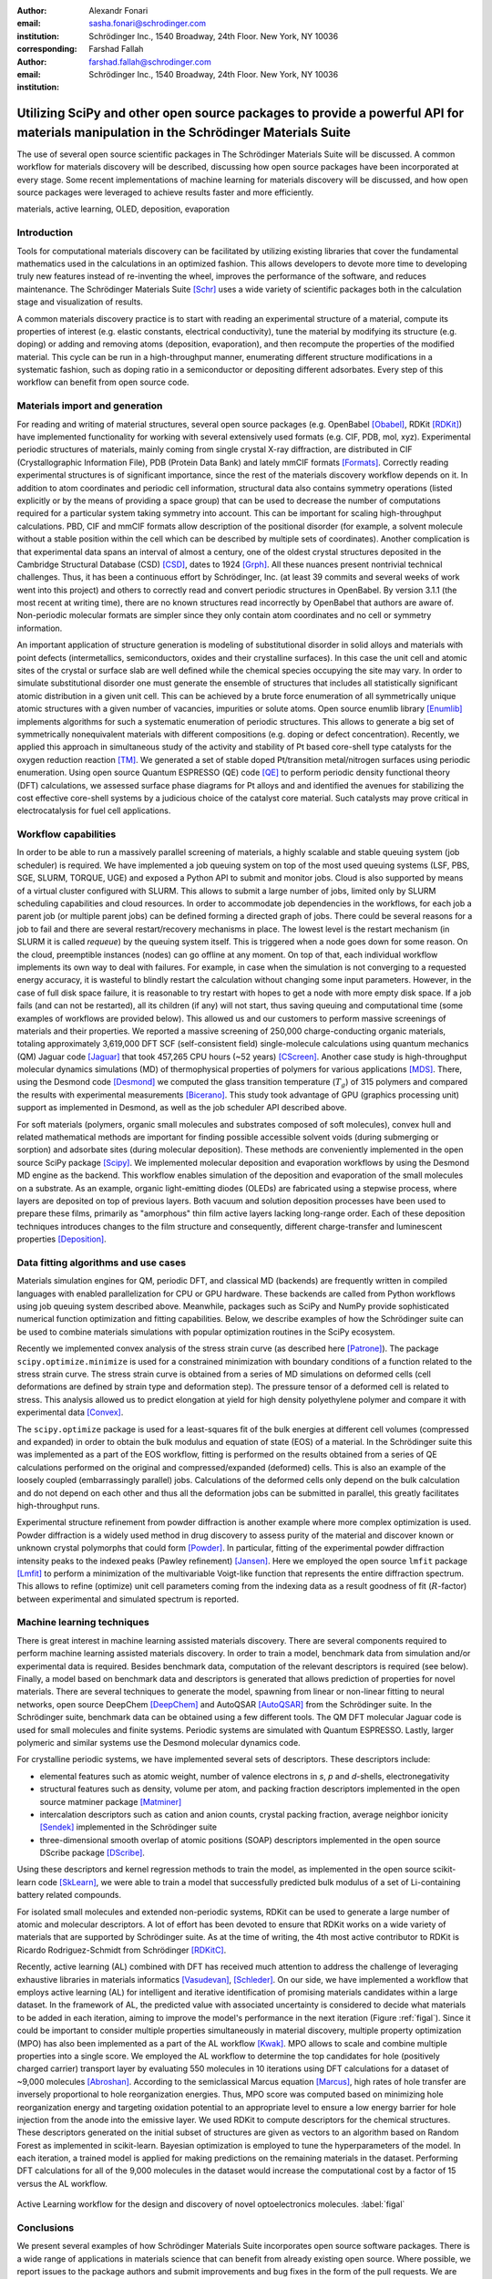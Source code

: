:author: Alexandr Fonari
:email: sasha.fonari@schrodinger.com
:institution: Schrödinger Inc., 1540 Broadway, 24th Floor. New York, NY 10036
:corresponding:

:author: Farshad Fallah
:email: farshad.fallah@schrodinger.com
:institution: Schrödinger Inc., 1540 Broadway, 24th Floor. New York, NY 10036


--------------------------------------------------------------------------------------------------------------------------------------
Utilizing SciPy and other open source packages to provide a powerful API for materials manipulation in the Schrödinger Materials Suite
--------------------------------------------------------------------------------------------------------------------------------------

.. class:: abstract

The use of several open source scientific packages in The Schrödinger Materials Suite will be discussed.
A common workflow for materials discovery will be described, discussing how open source packages have been incorporated at every stage.
Some recent implementations of machine learning for materials discovery will be discussed, and how open source packages were leveraged to achieve results faster and more efficiently.



.. class:: keywords

   materials, active learning, OLED, deposition, evaporation

Introduction
------------

Tools for computational materials discovery can be facilitated by utilizing existing libraries that cover the fundamental mathematics used in the calculations in an optimized fashion.
This allows developers to devote more time to developing truly new features instead of re-inventing the wheel, improves the performance of the software, and reduces maintenance.
The Schrödinger Materials Suite [Schr]_ uses a wide variety of scientific packages both in the calculation stage and visualization of results.

A common materials discovery practice is to start with reading an experimental structure of a material, compute its properties of interest (e.g. elastic constants, electrical conductivity), tune the material by modifying its structure (e.g. doping) or adding and removing atoms (deposition, evaporation), and then recompute the properties of the modified material.
This cycle can be run in a high-throughput manner, enumerating different structure modifications in a systematic fashion, such as doping ratio in a semiconductor or depositing different adsorbates.
Every step of this workflow can benefit from open source code.


Materials import and generation
-------------------------------

For reading and writing of material structures, several open source packages (e.g. OpenBabel [Obabel]_, RDKit [RDKit]_) have implemented functionality for working with several extensively used formats (e.g. CIF, PDB, mol, xyz).
Experimental periodic structures of materials, mainly coming from single crystal X-ray diffraction, are distributed in CIF (Crystallographic Information File), PDB (Protein Data Bank) and lately mmCIF formats [Formats]_.
Correctly reading experimental structures is of significant importance, since the rest of the materials discovery workflow depends on it.
In addition to atom coordinates and periodic cell information, structural data also contains symmetry operations (listed explicitly or by the means of providing a space group) that can be used to decrease the number of computations required for a particular system taking symmetry into account.
This can be important for scaling high-throughput calculations.
PBD, CIF and mmCIF formats allow description of the positional disorder (for example, a solvent molecule without a stable position within the cell which can be described by multiple sets of coordinates).
Another complication is that experimental data spans an interval of almost a century, one of the oldest crystal structures deposited in the Cambridge Structural Database (CSD) [CSD]_, dates to 1924 [Grph]_.
All these nuances present nontrivial technical challenges.
Thus, it has been a continuous effort by Schrödinger, Inc. (at least 39 commits and several weeks of work went into this project) and others to correctly read and convert periodic structures in OpenBabel.
By version 3.1.1 (the most recent at writing time), there are no known structures read incorrectly by OpenBabel that authors are aware of.
Non-periodic molecular formats are simpler since they only contain atom coordinates and no cell or symmetry information.

An important application of structure generation is modeling of substitutional disorder in solid alloys and materials with point defects (intermetallics, semiconductors, oxides and their crystalline surfaces).
In this case the unit cell and atomic sites of the crystal or surface slab are well defined while the chemical species occupying the site may vary.
In order to simulate substitutional disorder one must generate the ensemble of structures that includes all statistically significant atomic distribution in a given unit cell.
This can be achieved by a brute force enumeration of all symmetrically unique atomic structures with a given number of vacancies, impurities or solute atoms.
Open source enumlib library [Enumlib]_ implements algorithms for such a systematic enumeration of periodic structures.
This allows to generate a big set of symmetrically nonequivalent materials with different compositions (e.g. doping or defect concentration).
Recently, we applied this approach in simultaneous study of the activity and stability of Pt based core-shell type catalysts for the oxygen reduction reaction [TM]_.
We generated a set of stable doped Pt/transition metal/nitrogen surfaces using periodic enumeration.
Using open source Quantum ESPRESSO (QE) code [QE]_ to perform periodic density functional theory (DFT) calculations, we assessed surface phase diagrams for Pt alloys and and identified the avenues for stabilizing the cost effective core-shell systems by a judicious choice of the catalyst core material.
Such catalysts may prove critical in electrocatalysis for fuel cell applications.

Workflow capabilities
---------------------

In order to be able to run a massively parallel screening of materials, a highly scalable and stable queuing system (job scheduler) is required.
We have implemented a job queuing system on top of the most used queuing systems (LSF, PBS, SGE, SLURM, TORQUE, UGE) and exposed a Python API to submit and monitor jobs.
Cloud is also supported by means of a virtual cluster configured with SLURM.
This allows to submit a large number of jobs, limited only by SLURM scheduling capabilities and cloud resources.
In order to accommodate job dependencies in the workflows, for each job a parent job (or multiple parent jobs) can be defined forming a directed graph of jobs.
There could be several reasons for a job to fail and there are several restart/recovery mechanisms in place.
The lowest level is the restart mechanism (in SLURM it is called *requeue*) by the queuing system itself.
This is triggered when a node goes down for some reason.
On the cloud, preemptible instances (nodes) can go offline at any moment.
On top of that, each individual workflow implements its own way to deal with failures.
For example, in case when the simulation is not converging to a requested energy accuracy, it is wasteful to blindly restart the calculation without changing some input parameters.
However, in the case of full disk space failure, it is reasonable to try restart with hopes to get a node with more empty disk space.
If a job fails (and can not be restarted), all its children (if any) will not start, thus saving queuing and computational time (some examples of workflows are provided below).
This allowed us and our customers to perform massive screenings of materials and their properties.
We reported a massive screening of 250,000 charge-conducting organic materials, totaling approximately 3,619,000 DFT SCF (self-consistent field) single-molecule calculations using quantum mechanics (QM) Jaguar code [Jaguar]_ that took 457,265 CPU hours (~52 years) [CScreen]_.
Another case study is high-throughput molecular dynamics simulations (MD) of thermophysical properties of polymers for various applications [MDS]_.
There, using the Desmond code [Desmond]_ we computed the glass transition temperature (:math:`T_g`) of 315 polymers and compared the results with experimental measurements [Bicerano]_.
This study took advantage of GPU (graphics processing unit) support as implemented in Desmond, as well as the job scheduler API described above.

For soft materials (polymers, organic small molecules and substrates composed of soft molecules), convex hull and related mathematical methods are important for finding possible accessible solvent voids (during submerging or sorption) and adsorbate sites (during molecular deposition).
These methods are conveniently implemented in the open source SciPy package [Scipy]_.
We implemented molecular deposition and evaporation workflows by using the Desmond MD engine as the backend.
This workflow enables simulation of the deposition and evaporation of the small molecules on a substrate.
As an example, organic light-emitting diodes (OLEDs) are fabricated using a stepwise process, where layers are deposited on top of previous layers.
Both vacuum and solution deposition processes have been used to prepare these films, primarily as "amorphous" thin film active layers lacking long-range order.
Each of these deposition techniques introduces changes to the film structure and consequently, different charge-transfer and luminescent properties [Deposition]_.

Data fitting algorithms and use cases
-------------------------------------

Materials simulation engines for QM, periodic DFT, and classical MD (backends) are frequently written in compiled languages with enabled parallelization for CPU or GPU hardware.
These backends are called from Python workflows using job queuing system described above.
Meanwhile, packages such as SciPy and NumPy provide sophisticated numerical function optimization and fitting capabilities.
Below, we describe examples of how the Schrödinger suite can be used to combine materials simulations with popular optimization routines in the SciPy ecosystem.

Recently we implemented convex analysis of the stress strain curve (as described here [Patrone]_).
The package ``scipy.optimize.minimize`` is used for a constrained minimization with boundary conditions of a function related to the stress strain curve.
The stress strain curve is obtained from a series of MD simulations on deformed cells (cell deformations are defined by strain type and deformation step).
The pressure tensor of a deformed cell is related to stress.
This analysis allowed us to predict elongation at yield for high density polyethylene polymer and compare it with experimental data [Convex]_.

The ``scipy.optimize`` package is used for a least-squares fit of the bulk energies at different cell volumes (compressed and expanded) in order to obtain the bulk modulus and equation of state (EOS) of a material.
In the Schrödinger suite this was implemented as a part of the EOS workflow, fitting is performed on the results obtained from a series of QE calculations performed on the original and compressed/expanded (deformed) cells.
This is also an example of the loosely coupled (embarrassingly parallel) jobs.
Calculations of the deformed cells only depend on the bulk calculation and do not depend on each other and thus all the deformation jobs can be submitted in parallel, this greatly facilitates high-throughput runs.

Experimental structure refinement from powder diffraction is another example where more complex optimization is used.
Powder diffraction is a widely used method in drug discovery to assess purity of the material and discover known or unknown crystal polymorphs that could form [Powder]_.
In particular, fitting of the experimental powder diffraction intensity peaks to the indexed peaks (Pawley refinement) [Jansen]_.
Here we employed the open source ``lmfit`` package [Lmfit]_ to perform a minimization of the multivariable Voigt-like function that represents the entire diffraction spectrum.
This allows to refine (optimize) unit cell parameters coming from the indexing data as a result goodness of fit (:math:`R`-factor) between experimental and simulated spectrum is reported.

Machine learning techniques
---------------------------

There is great interest in machine learning assisted materials discovery.
There are several components required to perform machine learning assisted materials discovery.
In order to train a model, benchmark data from simulation and/or experimental data is required.
Besides benchmark data, computation of the relevant descriptors is required (see below).
Finally, a model based on benchmark data and descriptors is generated that allows prediction of properties for novel materials.
There are several techniques to generate the model, spawning from linear or non-linear fitting to neural networks, open source DeepChem [DeepChem]_ and AutoQSAR [AutoQSAR]_ from the Schrödinger suite.
In the Schrödinger suite, benchmark data can be obtained using a few different tools.
The QM DFT molecular Jaguar code is used for small molecules and finite systems.
Periodic systems are simulated with Quantum ESPRESSO.
Lastly, larger polymeric and similar systems use the Desmond molecular dynamics code.

For crystalline periodic systems, we have implemented several sets of descriptors.
These descriptors include:

- elemental features such as atomic weight, number of valence electrons in *s*, *p* and *d*-shells, electronegativity
- structural features such as density, volume per atom, and packing fraction descriptors implemented in the open source matminer package [Matminer]_
- intercalation descriptors such as cation and anion counts, crystal packing fraction, average neighbor ionicity [Sendek]_ implemented in the Schrödinger suite
- three-dimensional smooth overlap of atomic positions (SOAP) descriptors implemented in the open source DScribe package [DScribe]_.

Using these descriptors and kernel regression methods to train the model, as implemented in the open source scikit-learn code [SkLearn]_, we were able to train a model that successfully predicted bulk modulus of a set of Li-containing battery related compounds.

For isolated small molecules and extended non-periodic systems, RDKit can be used to generate a large number of atomic and molecular descriptors.
A lot of effort has been devoted to ensure that RDKit works on a wide variety of materials that are supported by Schrödinger suite.
As at the time of writing, the 4th most active contributor to RDKit is Ricardo Rodriguez-Schmidt from Schrödinger [RDKitC]_.

Recently, active learning (AL) combined with DFT has received much attention to address the challenge of leveraging exhaustive libraries in materials informatics [Vasudevan]_, [Schleder]_.
On our side, we have implemented a workflow that employs active learning (AL) for intelligent and iterative identification of promising materials candidates within a large dataset.
In the framework of AL, the predicted value with associated uncertainty is considered to decide what materials to be added in each iteration, aiming to improve the model's performance in the next iteration (Figure :ref:`figal`).
Since it could be important to consider multiple properties simultaneously in material discovery, multiple property optimization (MPO) has also been implemented as a part of the AL workflow [Kwak]_.
MPO allows to scale and combine multiple properties into a single score.
We employed the AL workflow to determine the top candidates for hole (positively charged carrier) transport layer by evaluating 550 molecules in 10 iterations using DFT calculations for a dataset of ~9,000 molecules [Abroshan]_.
According to the semiclassical Marcus equation [Marcus]_, high rates of hole transfer are inversely proportional to hole reorganization energies.
Thus, MPO score was computed based on minimizing hole reorganization energy and targeting oxidation potential to an appropriate level to ensure a low energy barrier for hole injection from the anode into the emissive layer.
We used RDKit to compute descriptors for the chemical structures.
These descriptors generated on the initial subset of structures are given as vectors to an algorithm based on Random Forest as implemented in scikit-learn.
Bayesian optimization is employed to tune the hyperparameters of the model.
In each iteration, a trained model is applied for making predictions on the remaining materials in the dataset.
Performing DFT calculations for all of the 9,000 molecules in the dataset would increase the computational cost by a factor of 15 versus the AL workflow.

.. figure:: fig_al.jpg
   :align: center
   :figclass: w

   Active Learning workflow for the design and discovery of novel optoelectronics molecules. :label:`figal`

Conclusions
-----------

We present several examples of how Schrödinger Materials Suite incorporates open source software packages.
There is a wide range of applications in materials science that can benefit from already existing open source.
Where possible, we report issues to the package authors and submit improvements and bug fixes in the form of the pull requests.
We are thankful to all who have contributed to open source libraries, and have made it possible for us to develop a platform for accelerating innovation in materials and drug discovery.
We will continue contributing to these projects and we hope to further give back to the scientific community by facilitating research in both academia and industry.
We hope that this report will inspire other scientific companies to give back to the open source community in order to improve the computational materials field and make science more reproducible.

References
----------
.. [Schr] Schrödinger Release (2021). Schrödinger Release 2021-2: Materials Science Suite. New York, NY: Schrödinger, LLC. http://www.schrodinger.com/materials/

.. [Obabel] N. M. O'Boyle, et al. *Open Babel: An open chemical toolbox*, Journal of cheminformatics 3.1 (2011): 1-14. https://openbabel.org/

.. [RDKit] G. Landrum. *RDKit: A software suite for cheminformatics, computational chemistry, and predictive modeling*, (2013). http://www.rdkit.org/

.. [Formats] J. D. Westbrook, and P. MD Fitzgerald. *The PDB format, mmCIF formats, and other data formats*, Structural bioinformatics 2: 271-291 (2003).

.. [CSD] C. R. Groom, I. J. Bruno, M. P. Lightfoot and S. C. Ward. *The Cambridge Structural Database*, Acta Cryst. B72: 171-179 (2016).

.. [Grph] O Hassel, H Mark. *The Crystal Structure of Graphite*, Zeitschrift für Physik (Journal of Physics), 25: 317–337 (1924).

.. [Enumlib] G. LW Hart, and R. W. Forcade. *Algorithm for generating derivative structures*, Physical Review B 77 (22): 224115 (2008). https://github.com/msg-byu/enumlib/

.. [QE] P. Giannozzi, et al. *Advanced capabilities for materials modelling with Quantum ESPRESSO*, Journal of physics: Condensed matter 29 (46): 465901 (2017). https://www.quantum-espresso.org/

.. [TM] T. Mustard, et al. *Surface reactivity and stability of core-shell solid catalysts from ab initio combinatorial calculations*, ABSTRACTS OF PAPERS OF THE AMERICAN CHEMICAL SOCIETY. 258. (2019).

.. [Jaguar] A. D. Bochevarov, et al. *Jaguar: A high‐performance quantum chemistry software program with strengths in life and materials sciences*, International Journal of Quantum Chemistry 113 (18): 2110-2142 (2013).

.. [CScreen] N. N. Matsuzawa, et al. *Massive theoretical screen of hole conducting organic materials in the heteroacene family by using a cloud-computing environment*, The Journal of Physical Chemistry A 124 (10): 1981-1992 (2020).

.. [MDS] M. Atif F. Afzal, et al. *High-throughput molecular dynamics simulations and validation of thermophysical properties of polymers for various applications*, ACS Applied Polymer Materials 3 (2): 620-630 (2020).

.. [Desmond] D. E. Shaw, et al. *Anton 2: Raising the Bar for Performance and Programmability in a Special-Purpose Molecular Dynamics Supercomputer*, SC14: International Conference for High Performance Computing, Networking, Storage and Analysis: 41 (2014).

.. [Bicerano] J Bicerano. *Prediction of polymer properties.* cRc Press, 2002.

.. [Scipy] P. Virtanen, et al. *SciPy 1.0: Fundamental Algorithms for Scientific Computing in Python*, Nature Methods, 17(3): 261-272 (2020). https://scipy.org/

.. [Deposition] P. Winget, et al. *Organic Thin Films for OLED Applications: Influence of Molecular Structure, Deposition Method, and Deposition Conditions*, International Conference on the Science and Technology of Synthetic Metals (2022).

.. [Patrone] P. Patrone, A. Kearsley, A. Dienstfrey. *The role of data analysis in uncertainty quantification: Case studies for materials modeling*, 2018 AIAA Non-Deterministic Approaches Conference. 2018.

.. [Convex] A. R. Browning, M. A. F. Afzal, J. Sanders, A. Goldberg, A. Chandrasekaran, H. S. Kwak, M. D. Halls. *Polyolefin Molecular Simulation for Critical Physical Characteristics*, International Polyolefins Conference. 2020.

.. [Jansen] J. Jansen, R. T. Peschar, H. Schenk. *On the determination of accurate intensities from powder diffraction data. I. Whole-pattern fitting with a least-squares procedure*, Journal of applied crystallography 25(2): 231-236 (1992).

.. [Lmfit] M. Newville, et al. *LMFIT: Non-linear least-square minimization and curve-fitting for Python*, Astrophysics Source Code Library (2016): ascl-1606. https://lmfit.github.io/lmfit-py/

.. [Powder] J. A. Kaduk, et al., *Powder diffraction*, Nature Reviews Methods Primers 1: 77 (2021).

.. [DeepChem] B. Ramsundar, et al., *Deep Learning for the Life Sciences.* O'Reilly Media, 2019.

.. [AutoQSAR] S. L. Dixon, et al. *AutoQSAR: an automated machine learning tool for best-practice quantitative structure–activity relationship modeling*, Future medicinal chemistry 8 (15): 1825-1839 (2016).

.. [Matminer] L. Ward, et al., *Matminer: An open source toolkit for materials data mining*, Computational Materials Science 152: 60-69 (2018). https://hackingmaterials.lbl.gov/matminer/

.. [Sendek] A. D. Sendek, et al., *Holistic computational structure screening of more than 12000 candidates for solid lithium-ion conductor materials.* Energy & Environmental Science 10 (1): 306-320: (2017).

.. [DScribe] L. Himanen, et al. *DScribe: Library of descriptors for machine learning in materials science*, Computer Physics Communications 247: 106949 (2020). https://singroup.github.io/dscribe/latest/

.. [SkLearn] F. Pedregosa, et al., *Scikit-learn: Machine learning in Python.*, Journal of Machine Learning Research 12: 2825-2830 (2011). https://scikit-learn.org/

.. [RDKitC] https://github.com/rdkit/rdkit/graphs/contributors

.. [Vasudevan] R. Vasudevan, et al., *Machine learning for materials design and discovery.*, Journal of Applied Physics 129(7): 070401 (2021).

.. [Schleder] G. R. Schleder, et al., *From DFT to machine learning: recent approaches to materials science–a review*, Journal of Physics: Materials 2(3): 032001 (2019).

.. [Marcus] R. A. Marcus, *Electron Transfer Reactions in Chemistry. Theory and experiment.*, Rev. Mod. Phys. 65: 599–610 (1993).

.. [Abroshan] H. Abroshan, et al., *Active Learning Accelerates Design and Optimization of Hole-Transporting Materials for Organic Electronics* Frontiers in Chemistry 9 (2021).

.. [Kwak] H. S. Kwak, et al., *Design of organic electronic materials with a goal-directed generative model powered by deep neural networks and high-throughput molecular simulations.*, Frontiers in Chemistry 9: 800370 (2022).

